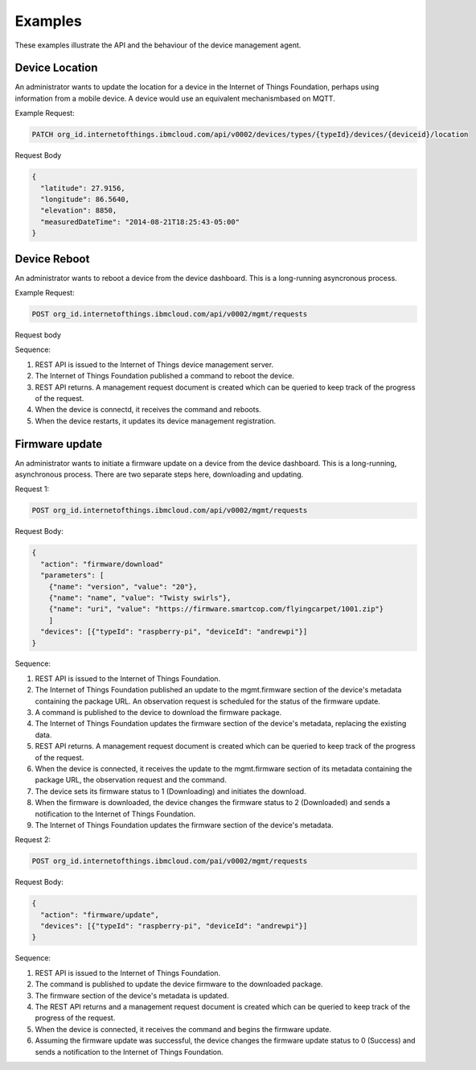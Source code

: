 
Examples
---------

These examples illustrate the API and the behaviour of the device management agent. 

Device Location
~~~~~~~~~~~~~~~~

An administrator wants to update the location for a device in the Internet of Things Foundation, perhaps using information from a mobile device. A device would use an equivalent mechanismbased on MQTT.

Example Request:

.. code::

  PATCH org_id.internetofthings.ibmcloud.com/api/v0002/devices/types/{typeId}/devices/{deviceid}/location
  
Request Body

.. code::
  
  {
    "latitude": 27.9156,
    "longitude": 86.5640,
    "elevation": 8850,
    "measuredDateTime": "2014-08-21T18:25:43-05:00"
  }

Device Reboot
~~~~~~~~~~~~~~

An administrator wants to reboot a device from the device dashboard. This is a long-running asyncronous process.

Example Request:

.. code::

  POST org_id.internetofthings.ibmcloud.com/api/v0002/mgmt/requests
  
Request body

.. code::
  {
    "action": "device/reboot"
    "devices": [{"typeId": "raspberry-pi", "deviceId": "andrewpi"}]
  }

Sequence:

1. REST API is issued to the Internet of Things device management server.
2. The Internet of Things Foundation published a command to reboot the device.
3. REST API returns. A management request document is created which can be queried to keep track of the progress of the request.
4. When the device is connectd, it receives the command and reboots.
5. When the device restarts, it updates its device management registration.

Firmware update
~~~~~~~~~~~~~~~~

An administrator wants to initiate a firmware update on a device from the device dashboard. This is a long-running, asynchronous process. There are two separate steps here, downloading and updating. 

Request 1:

.. code::

  POST org_id.internetofthings.ibmcloud.com/api/v0002/mgmt/requests
  
Request Body:

.. code::

  {
    "action": "firmware/download"
    "parameters": [
      {"name": "version", "value": "20"},
      {"name": "name", "value": "Twisty swirls"},
      {"name": "uri", "value": "https://firmware.smartcop.com/flyingcarpet/1001.zip"}
      ]
    "devices": [{"typeId": "raspberry-pi", "deviceId": "andrewpi"}]
  }

Sequence:

1. REST API is issued to the Internet of Things Foundation.
2. The Internet of Things Foundation published an update to the mgmt.firmware section of the device's metadata containing the package URL. An observation request is scheduled for the status of the firmware update.
3. A command is published to the device to download the firmware package.
4. The Internet of Things Foundation updates the firmware section of the device's metadata, replacing the existing data.
5. REST API returns. A management request document is created which can be queried to keep track of the progress of the request.
6. When the device is connected, it receives the update to the mgmt.firmware section of its metadata containing the package URL, the observation request and the command.
7. The device sets its firmware status to 1 (Downloading) and initiates the download.
8. When the firmware is downloaded, the device changes the firmware status to 2 (Downloaded) and sends a notification to the Internet of Things Foundation.
9. The Internet of Things Foundation updates the firmware section of the device's metadata.

Request 2:

.. code::

    POST org_id.internetofthings.ibmcloud.com/pai/v0002/mgmt/requests

Request Body:

.. code:: 

  {
    "action": "firmware/update",
    "devices": [{"typeId": "raspberry-pi", "deviceId": "andrewpi"}]
  }

Sequence:

1. REST API is issued to the Internet of Things Foundation.
2. The command is published to update the device firmware to the downloaded package.
3. The firmware section of the device's metadata is updated.
4. The REST API returns and a management request document is created which can be queried to keep track of the progress of the request.
5. When the device is connected, it receives the command and begins the firmware update.
6. Assuming the firmware update was successful, the device changes the firmware update status to 0 (Success) and sends a notification to the Internet of Things Foundation.
